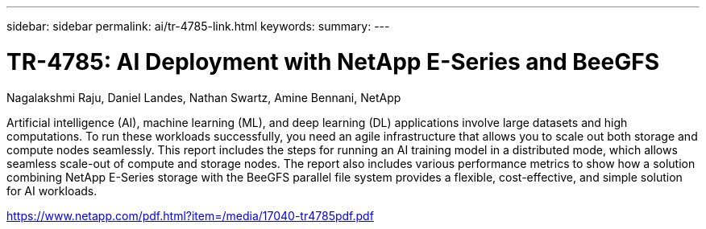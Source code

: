 ---
sidebar: sidebar
permalink: ai/tr-4785-link.html
keywords: 
summary: 
---

= TR-4785: AI Deployment with NetApp E-Series and BeeGFS
:hardbreaks:
:nofooter:
:icons: font
:linkattrs:
:imagesdir: ./../media/

Nagalakshmi Raju, Daniel Landes, Nathan Swartz, Amine Bennani, NetApp

Artificial intelligence (AI), machine learning (ML), and deep learning (DL) applications involve large datasets and high computations. To run these workloads successfully, you need an agile infrastructure that allows you to scale out both storage and compute nodes seamlessly. This report includes the steps for running an AI training model in a distributed mode, which allows seamless scale-out of compute and storage nodes. The report also includes various performance metrics to show how a solution combining NetApp E-Series storage with the BeeGFS parallel file system provides a flexible, cost-effective, and simple solution for AI workloads.

link:https://www.netapp.com/pdf.html?item=/media/17040-tr4785pdf.pdf[https://www.netapp.com/pdf.html?item=/media/17040-tr4785pdf.pdf^] 